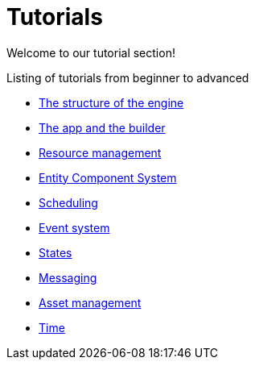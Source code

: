 = Tutorials

Welcome to our tutorial section!

.Listing of tutorials from beginner to advanced
* xref:structure.adoc[The structure of the engine]
* xref:app.adoc[The app and the builder]
* xref:resources.adoc[Resource management]
* xref:ecs.adoc[Entity Component System]
* xref:scheduler.adoc[Scheduling]
* xref:events.adoc[Event system]
* xref:states.adoc[States]
* xref:messages.adoc[Messaging]
* xref:assets.adoc[Asset management]
* xref:time.adoc[Time]
